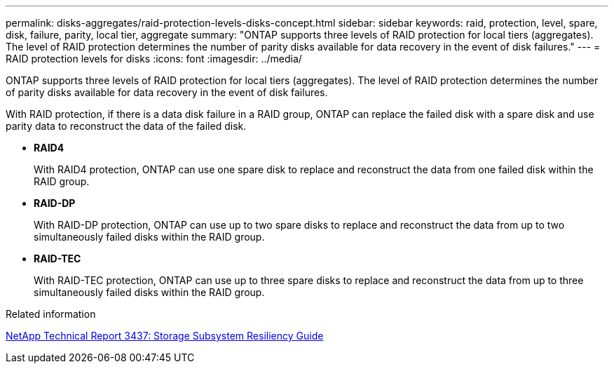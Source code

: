---
permalink: disks-aggregates/raid-protection-levels-disks-concept.html
sidebar: sidebar
keywords: raid, protection, level, spare, disk, failure, parity, local tier, aggregate
summary: "ONTAP supports three levels of RAID protection for local tiers (aggregates). The level of RAID protection determines the number of parity disks available for data recovery in the event of disk failures."
---
= RAID protection levels for disks
:icons: font
:imagesdir: ../media/

[.lead]
ONTAP supports three levels of RAID protection for local tiers (aggregates). The level of RAID protection determines the number of parity disks available for data recovery in the event of disk failures.

With RAID protection, if there is a data disk failure in a RAID group, ONTAP can replace the failed disk with a spare disk and use parity data to reconstruct the data of the failed disk.

* *RAID4*
+
With RAID4 protection, ONTAP can use one spare disk to replace and reconstruct the data from one failed disk within the RAID group.

* *RAID-DP*
+
With RAID-DP protection, ONTAP can use up to two spare disks to replace and reconstruct the data from up to two simultaneously failed disks within the RAID group.

* *RAID-TEC*
+
With RAID-TEC protection, ONTAP can use up to three spare disks to replace and reconstruct the data from up to three simultaneously failed disks within the RAID group.

.Related information

http://www.netapp.com/us/media/tr-3437.pdf[NetApp Technical Report 3437: Storage Subsystem Resiliency Guide^]
